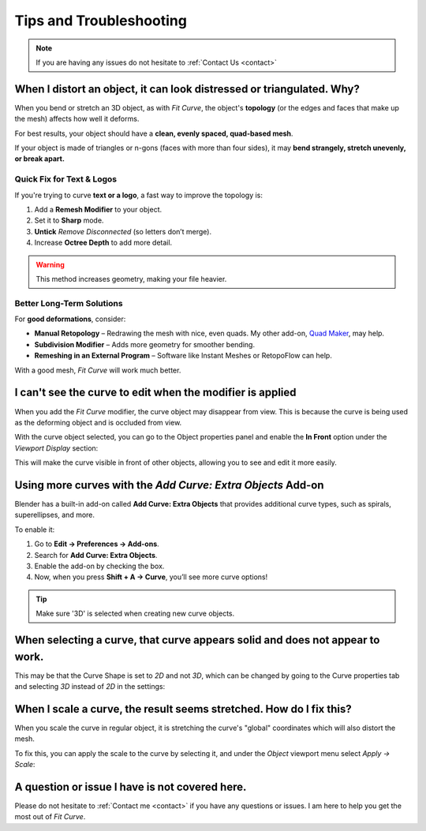 #####################################
Tips and Troubleshooting
#####################################

.. note::
    
    If you are having any issues do not hesitate to :ref:`Contact Us <contact>`



----------------------------------------------------------------------------------
When I distort an object, it can look distressed or triangulated.  Why?
----------------------------------------------------------------------------------

.. image:: _static/images/distorted_objects.jpg
   :alt: Troubleshooting

When you bend or stretch an 3D object, as with *Fit Curve*, the object's **topology** (or the edges and faces that make up the mesh) affects how well it deforms.

For best results, your object should have a **clean, evenly spaced, quad-based mesh**.

If your object is made of triangles or n-gons (faces with more than four sides), it may **bend strangely, stretch unevenly, or break apart.**

.. image:: _static/images/deform_wireframe.jpg
    :alt: Troubleshooting

Quick Fix for Text & Logos
--------------------------

.. image:: _static/images/deform_tip.gif
   :alt: Troubleshooting

If you're trying to curve **text or a logo**, a fast way to improve the topology is:

#. Add a **Remesh Modifier** to your object.
#. Set it to **Sharp** mode.
#. **Untick** *Remove Disconnected* (so letters don’t merge).
#. Increase **Octree Depth** to add more detail.

.. warning::
   This method increases geometry, making your file heavier.

Better Long-Term Solutions
--------------------------

For **good deformations**, consider:

* **Manual Retopology** – Redrawing the mesh with nice, even quads. My other add-on, `Quad Maker <https://blendermarket.com/products/quad-maker?ref=361>`_, may help.  
* **Subdivision Modifier** – Adds more geometry for smoother bending.  
* **Remeshing in an External Program** – Software like Instant Meshes or RetopoFlow can help.  

With a good mesh, *Fit Curve* will work much better.

--------------------------------------------------------------------------------------
I can't see the curve to edit when the modifier is applied
--------------------------------------------------------------------------------------

.. image:: _static/images/object_in_front_1.png
   :alt: Troubleshooting

When you add the *Fit Curve* modifier, the curve object may disappear from view. This is because the curve is being used as the deforming object and is occluded from view.

With the curve object selected, you can go to the Object properties panel and enable the **In Front** option under the *Viewport Display* section: 

.. image:: _static/images/object_in_front_2.png
   :alt: Troubleshooting

This will make the curve visible in front of other objects, allowing you to see and edit it more easily.

--------------------------------------------------------------------------------------
Using more curves with the *Add Curve: Extra Objects* Add-on
--------------------------------------------------------------------------------------

.. image:: _static/images/curve_extra_objects.jpg
   :alt: Troubleshooting

Blender has a built-in add-on called **Add Curve: Extra Objects** that provides additional curve types, such as spirals, superellipses, and more.

To enable it:

#. Go to **Edit → Preferences → Add-ons**.
#. Search for **Add Curve: Extra Objects**.
#. Enable the add-on by checking the box.
#. Now, when you press **Shift + A → Curve**, you’ll see more curve options!

.. tip::
   Make sure '3D' is selected when creating new curve objects.

------------------------------------------------------------------------------------
When selecting a curve, that curve appears solid and does not appear to work.
------------------------------------------------------------------------------------

.. image:: _static/images/curve_shape_2d.jpg
   :alt: Troubleshooting

This may be that the Curve Shape is set to *2D* and not *3D*, which can be changed by going to the Curve properties tab and selecting *3D* instead of *2D* in the settings:

.. image:: _static/images/curve_shape_3d.jpg
   :alt: Troubleshooting

--------------------------------------------------------------------------------------
When I scale a curve, the result seems stretched.  How do I fix this?
--------------------------------------------------------------------------------------

When you scale the curve in regular object, it is stretching the curve's "global" coordinates which will also distort the mesh.

.. image:: _static/images/scale_deform.gif
   :alt: Troubleshooting

To fix this, you can apply the scale to the curve by selecting it, and under the *Object* viewport menu select *Apply -> Scale*:

.. image:: _static/images/apply_scale.jpg
    :alt: Troubleshooting

--------------------------------------------------------------------------------------
A question or issue I have is not covered here.
--------------------------------------------------------------------------------------

Please do not hesitate to :ref:`Contact me <contact>` if you have any questions or issues.  I am here to help you get the most out of *Fit Curve*.